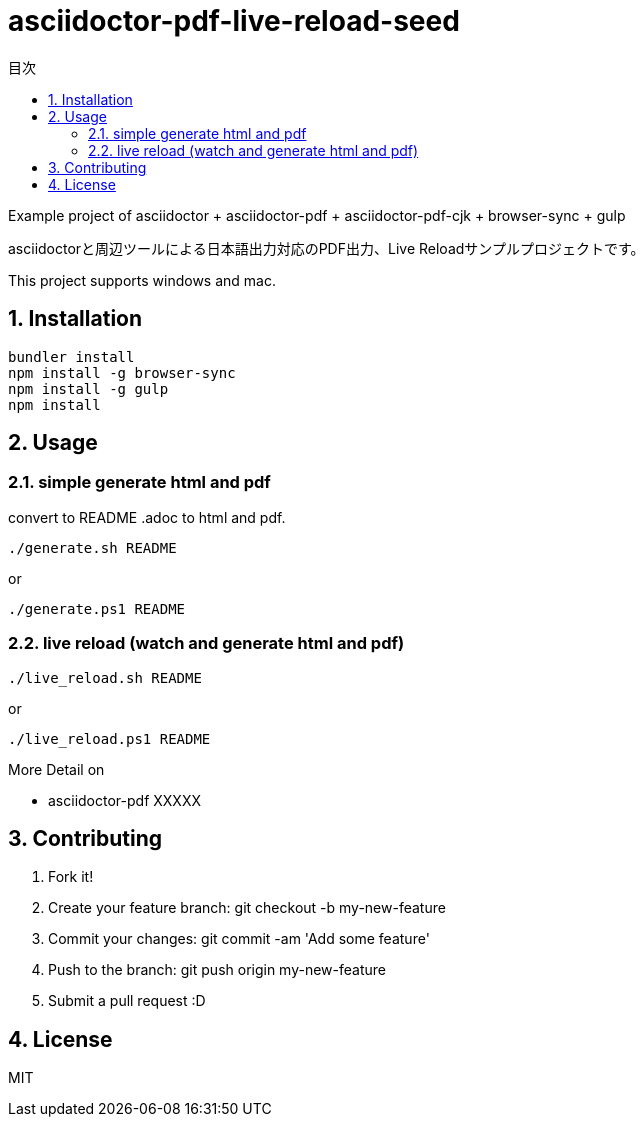 :lang:        ja
:icons:       font
:docinfo:
:toc-title: 目次
:toc: left
:sectnums:

= asciidoctor-pdf-live-reload-seed

Example project of asciidoctor + asciidoctor-pdf + asciidoctor-pdf-cjk + browser-sync + gulp

asciidoctorと周辺ツールによる日本語出力対応のPDF出力、Live Reloadサンプルプロジェクトです。

This project supports windows and mac.

== Installation
[source, bash]
----
bundler install
npm install -g browser-sync
npm install -g gulp
npm install
----

== Usage
=== simple generate html and pdf

[.lead]
convert to README .adoc to html and pdf.

[source, bash]
----
./generate.sh README
----
or
[source, powershell]
----
./generate.ps1 README 
----
  
=== live reload (watch and generate html and pdf)
[source, bash]
----
./live_reload.sh README 
---- 
or
[source, powershell]
----
./live_reload.ps1 README 
----
 
More Detail on

* asciidoctor-pdf XXXXX

== Contributing
. Fork it!
. Create your feature branch: git checkout -b my-new-feature
. Commit your changes: git commit -am 'Add some feature'
. Push to the branch: git push origin my-new-feature
. Submit a pull request :D

== License

MIT
